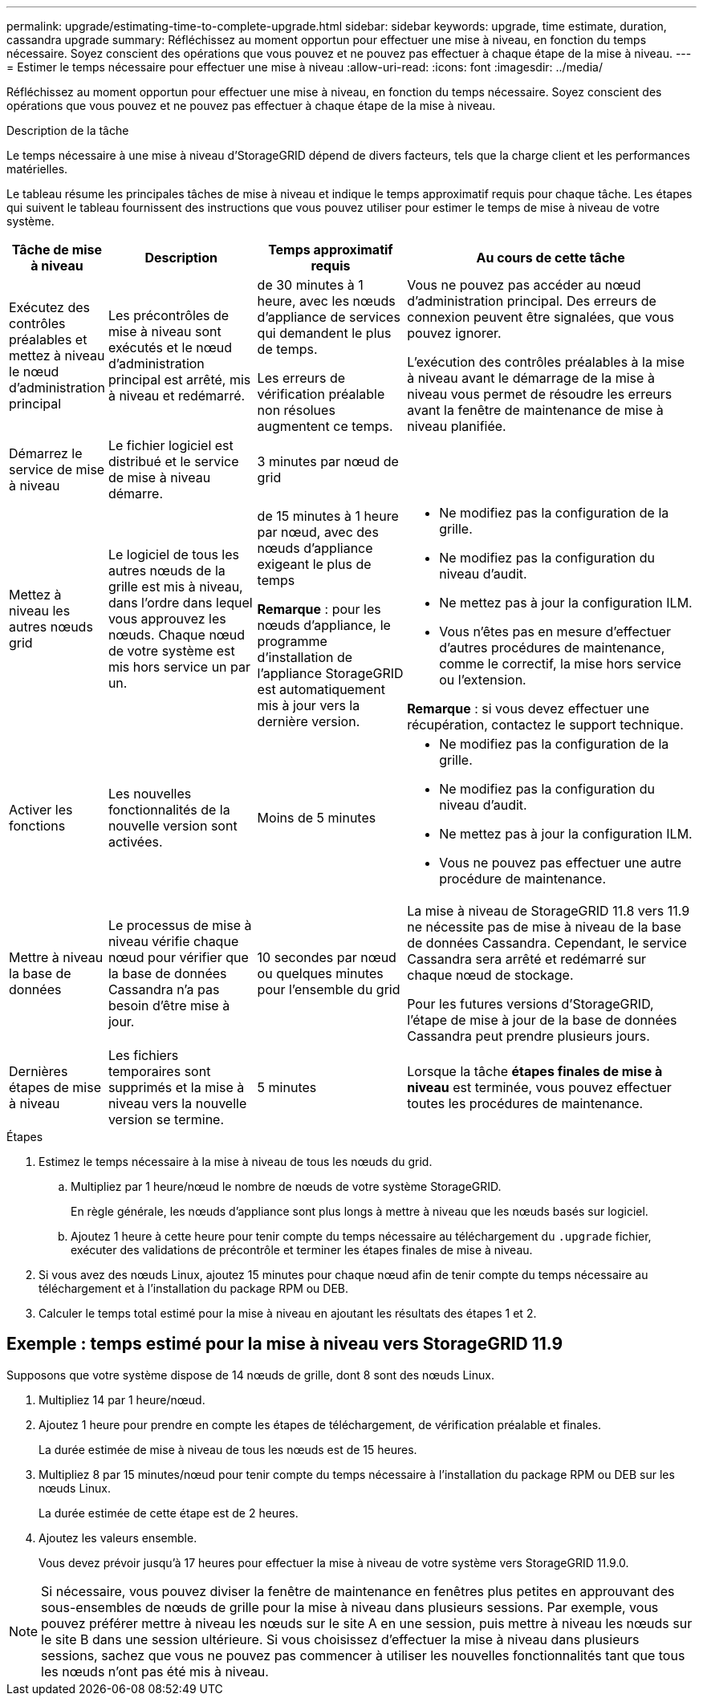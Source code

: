 ---
permalink: upgrade/estimating-time-to-complete-upgrade.html 
sidebar: sidebar 
keywords: upgrade, time estimate, duration, cassandra upgrade 
summary: Réfléchissez au moment opportun pour effectuer une mise à niveau, en fonction du temps nécessaire. Soyez conscient des opérations que vous pouvez et ne pouvez pas effectuer à chaque étape de la mise à niveau. 
---
= Estimer le temps nécessaire pour effectuer une mise à niveau
:allow-uri-read: 
:icons: font
:imagesdir: ../media/


[role="lead"]
Réfléchissez au moment opportun pour effectuer une mise à niveau, en fonction du temps nécessaire. Soyez conscient des opérations que vous pouvez et ne pouvez pas effectuer à chaque étape de la mise à niveau.

.Description de la tâche
Le temps nécessaire à une mise à niveau d'StorageGRID dépend de divers facteurs, tels que la charge client et les performances matérielles.

Le tableau résume les principales tâches de mise à niveau et indique le temps approximatif requis pour chaque tâche. Les étapes qui suivent le tableau fournissent des instructions que vous pouvez utiliser pour estimer le temps de mise à niveau de votre système.

[cols="1a,2a,2a,4a"]
|===
| Tâche de mise à niveau | Description | Temps approximatif requis | Au cours de cette tâche 


 a| 
Exécutez des contrôles préalables et mettez à niveau le nœud d'administration principal
 a| 
Les précontrôles de mise à niveau sont exécutés et le nœud d'administration principal est arrêté, mis à niveau et redémarré.
 a| 
de 30 minutes à 1 heure, avec les nœuds d'appliance de services qui demandent le plus de temps.

Les erreurs de vérification préalable non résolues augmentent ce temps.
 a| 
Vous ne pouvez pas accéder au nœud d'administration principal. Des erreurs de connexion peuvent être signalées, que vous pouvez ignorer.

L'exécution des contrôles préalables à la mise à niveau avant le démarrage de la mise à niveau vous permet de résoudre les erreurs avant la fenêtre de maintenance de mise à niveau planifiée.



 a| 
Démarrez le service de mise à niveau
 a| 
Le fichier logiciel est distribué et le service de mise à niveau démarre.
 a| 
3 minutes par nœud de grid
 a| 



 a| 
Mettez à niveau les autres nœuds grid
 a| 
Le logiciel de tous les autres nœuds de la grille est mis à niveau, dans l'ordre dans lequel vous approuvez les nœuds. Chaque nœud de votre système est mis hors service un par un.
 a| 
de 15 minutes à 1 heure par nœud, avec des nœuds d'appliance exigeant le plus de temps

*Remarque* : pour les nœuds d'appliance, le programme d'installation de l'appliance StorageGRID est automatiquement mis à jour vers la dernière version.
 a| 
* Ne modifiez pas la configuration de la grille.
* Ne modifiez pas la configuration du niveau d'audit.
* Ne mettez pas à jour la configuration ILM.
* Vous n'êtes pas en mesure d'effectuer d'autres procédures de maintenance, comme le correctif, la mise hors service ou l'extension.


*Remarque* : si vous devez effectuer une récupération, contactez le support technique.



 a| 
Activer les fonctions
 a| 
Les nouvelles fonctionnalités de la nouvelle version sont activées.
 a| 
Moins de 5 minutes
 a| 
* Ne modifiez pas la configuration de la grille.
* Ne modifiez pas la configuration du niveau d'audit.
* Ne mettez pas à jour la configuration ILM.
* Vous ne pouvez pas effectuer une autre procédure de maintenance.




 a| 
Mettre à niveau la base de données
 a| 
Le processus de mise à niveau vérifie chaque nœud pour vérifier que la base de données Cassandra n'a pas besoin d'être mise à jour.
 a| 
10 secondes par nœud ou quelques minutes pour l'ensemble du grid
 a| 
La mise à niveau de StorageGRID 11.8 vers 11.9 ne nécessite pas de mise à niveau de la base de données Cassandra. Cependant, le service Cassandra sera arrêté et redémarré sur chaque nœud de stockage.

Pour les futures versions d'StorageGRID, l'étape de mise à jour de la base de données Cassandra peut prendre plusieurs jours.



 a| 
Dernières étapes de mise à niveau
 a| 
Les fichiers temporaires sont supprimés et la mise à niveau vers la nouvelle version se termine.
 a| 
5 minutes
 a| 
Lorsque la tâche *étapes finales de mise à niveau* est terminée, vous pouvez effectuer toutes les procédures de maintenance.

|===
.Étapes
. Estimez le temps nécessaire à la mise à niveau de tous les nœuds du grid.
+
.. Multipliez par 1 heure/nœud le nombre de nœuds de votre système StorageGRID.
+
En règle générale, les nœuds d'appliance sont plus longs à mettre à niveau que les nœuds basés sur logiciel.

.. Ajoutez 1 heure à cette heure pour tenir compte du temps nécessaire au téléchargement du `.upgrade` fichier, exécuter des validations de précontrôle et terminer les étapes finales de mise à niveau.


. Si vous avez des nœuds Linux, ajoutez 15 minutes pour chaque nœud afin de tenir compte du temps nécessaire au téléchargement et à l'installation du package RPM ou DEB.
. Calculer le temps total estimé pour la mise à niveau en ajoutant les résultats des étapes 1 et 2.




== Exemple : temps estimé pour la mise à niveau vers StorageGRID 11.9

Supposons que votre système dispose de 14 nœuds de grille, dont 8 sont des nœuds Linux.

. Multipliez 14 par 1 heure/nœud.
. Ajoutez 1 heure pour prendre en compte les étapes de téléchargement, de vérification préalable et finales.
+
La durée estimée de mise à niveau de tous les nœuds est de 15 heures.

. Multipliez 8 par 15 minutes/nœud pour tenir compte du temps nécessaire à l'installation du package RPM ou DEB sur les nœuds Linux.
+
La durée estimée de cette étape est de 2 heures.

. Ajoutez les valeurs ensemble.
+
Vous devez prévoir jusqu'à 17 heures pour effectuer la mise à niveau de votre système vers StorageGRID 11.9.0.




NOTE: Si nécessaire, vous pouvez diviser la fenêtre de maintenance en fenêtres plus petites en approuvant des sous-ensembles de nœuds de grille pour la mise à niveau dans plusieurs sessions. Par exemple, vous pouvez préférer mettre à niveau les nœuds sur le site A en une session, puis mettre à niveau les nœuds sur le site B dans une session ultérieure. Si vous choisissez d'effectuer la mise à niveau dans plusieurs sessions, sachez que vous ne pouvez pas commencer à utiliser les nouvelles fonctionnalités tant que tous les nœuds n'ont pas été mis à niveau.
